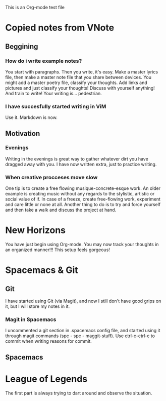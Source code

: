 This is an Org-mode test file

* Copied notes from VNote
** Beggining
*** How do i write example notes?
You start with paragraphs. Then you write, it's easy. Make a master lyrics file, then make a master note file that you share between devices. You might add a master poetry file, classify your thoughts.
Add links and pictures and just classify your thoughts! Discuss with yourself anything! And train to write! Your writing is... pedestrian.
*** I have succesfully started writing in ViM
Use it. Markdown is now.
** Motivation
*** Evenings
Writing in the evenings is great way to gather whatever dirt you have dragged away with you. I have now written extra, just to practice writing.
*** When creative procceses move slow
One tip is to create a free flowing musique-concrete-esque work. An older example is creating music without any regards to the stylistic, artistic or social value of if. In case of a freeze, create free-flowing work, experiment and care little or none at all.
Another thing to do is to try and force yourself and then take a walk and discuss the project at hand.
* New Horizons
You have just begin using Org-mode. You may now track your thoughts in an organized manner!!!
This setup feels gorgeous!
* Spacemacs & Git
** Git
   I have started using Git (via Magit), and now I still don't have good grips on it, but I will store my notes in it.
*** Magit in Spacemacs   
    I uncommented a git section in .spacemacs config file, and started using it through magit commands (spc - spc - maggit-stuff). Use ctrl-c-ctrl-c to commit when writing reasons for commit.

** Spacemacs
* League of Legends
The first part is always trying to dart around and observe the situation.
